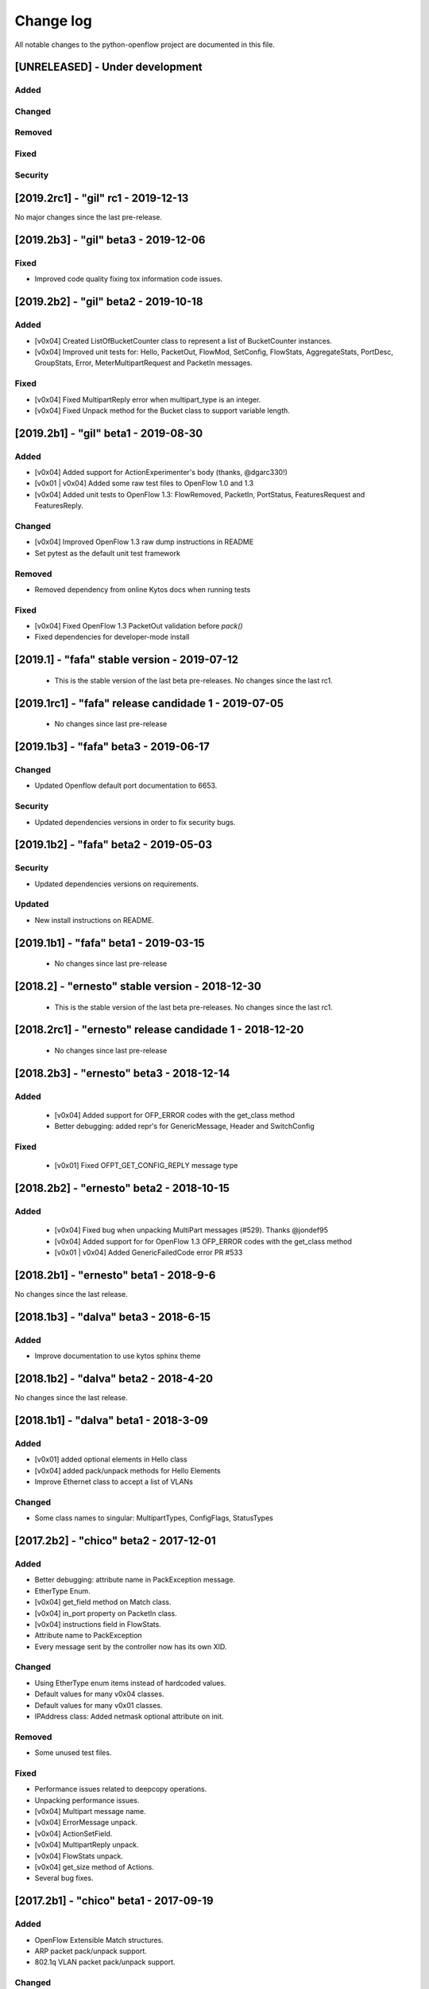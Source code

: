 ##########
Change log
##########
All notable changes to the python-openflow project are documented in this file.

[UNRELEASED] - Under development
********************************

Added
=====

Changed
=======

Removed
=======

Fixed
=====

Security
========


[2019.2rc1] - "gil" rc1 - 2019-12-13
************************************

No major changes since the last pre-release.


[2019.2b3] - "gil" beta3 - 2019-12-06
*************************************

Fixed
=====
- Improved code quality fixing tox information code issues.

[2019.2b2] - "gil" beta2 - 2019-10-18
**************************************

Added
=====
- [v0x04] Created ListOfBucketCounter class to represent a list of
  BucketCounter instances.
- [v0x04] Improved unit tests for: Hello, PacketOut, FlowMod,
  SetConfig, FlowStats, AggregateStats, PortDesc, GroupStats,
  Error, MeterMultipartRequest and PacketIn messages.

Fixed
=====
- [v0x04] Fixed MultipartReply error when multipart_type is an integer.
- [v0x04] Fixed Unpack method for the Bucket class to support
  variable length.

[2019.2b1] - "gil" beta1 - 2019-08-30
**************************************

Added
=====
- [v0x04] Added support for ActionExperimenter's body (thanks, @dgarc330!)
- [v0x01 | v0x04] Added some raw test files to OpenFlow 1.0 and 1.3
- [v0x04] Added unit tests to OpenFlow 1.3: FlowRemoved, PacketIn, PortStatus,
  FeaturesRequest and FeaturesReply.

Changed
=======
- [v0x04] Improved OpenFlow 1.3 raw dump instructions in README
- Set pytest as the default unit test framework

Removed
=======
- Removed dependency from online Kytos docs when running tests

Fixed
=====
- [v0x04] Fixed OpenFlow 1.3 PacketOut validation before `pack()`
- Fixed dependencies for developer-mode install


[2019.1] - "fafa" stable version - 2019-07-12
*********************************************

 - This is the stable version of the last beta pre-releases.
   No changes since the last rc1.

[2019.1rc1] - "fafa" release candidade 1 - 2019-07-05
*****************************************************

 - No changes since last pre-release

[2019.1b3] - "fafa" beta3 - 2019-06-17
**************************************
Changed
=======
- Updated Openflow default port documentation to 6653.

Security
========
- Updated dependencies versions in order to fix security bugs.


[2019.1b2] - "fafa" beta2 - 2019-05-03
**************************************

Security
========
- Updated dependencies versions on requirements.

Updated
=======
- New install instructions on README.

[2019.1b1] - "fafa" beta1 - 2019-03-15
**************************************

 - No changes since last pre-release

[2018.2] - "ernesto" stable version - 2018-12-30
************************************************

 - This is the stable version of the last beta pre-releases.
   No changes since the last rc1.

[2018.2rc1] - "ernesto" release candidade 1 - 2018-12-20
********************************************************

 - No changes since last pre-release

[2018.2b3] - "ernesto" beta3 - 2018-12-14
***************************************

Added
=====
 - [v0x04] Added support for OFP_ERROR codes with the get_class method
 - Better debugging: added repr's for GenericMessage, Header and SwitchConfig

Fixed
=====
 - [v0x01] Fixed OFPT_GET_CONFIG_REPLY message type


[2018.2b2] - "ernesto" beta2 - 2018-10-15
***************************************
Added
=====
 - [v0x04] Fixed bug when unpacking MultiPart messages (#529). Thanks @jondef95
 - [v0x04] Added support for for OpenFlow 1.3 OFP_ERROR codes with the get_class method
 - [v0x01 | v0x04] Added GenericFailedCode error PR #533

[2018.2b1] - "ernesto" beta1 - 2018-9-6
***************************************
No changes since the last release.

[2018.1b3] - "dalva" beta3 - 2018-6-15
***************************************
Added
=====
- Improve documentation to use kytos sphinx theme

[2018.1b2] - "dalva" beta2 - 2018-4-20
***************************************
No changes since the last release.

[2018.1b1] - "dalva" beta1 - 2018-3-09
***************************************
Added
=====
- [v0x01] added optional elements in Hello class
- [v0x04] added pack/unpack methods for Hello Elements
- Improve Ethernet class to accept a list of VLANs

Changed
=======
- Some class names to singular: MultipartTypes, ConfigFlags, StatusTypes

[2017.2b2] - "chico" beta2 - 2017-12-01
***************************************
Added
=====
- Better debugging: attribute name in PackException message.
- EtherType Enum.
- [v0x04] get_field method on Match class.
- [v0x04] in_port property on PacketIn class.
- [v0x04] instructions field in FlowStats.
- Attribute name to PackException
- Every message sent by the controller now has its own XID.

Changed
=======
- Using EtherType enum items instead of hardcoded values.
- Default values for many v0x04 classes.
- Default values for many v0x01 classes.
- IPAddress class: Added netmask optional attribute on init.

Removed
=======
- Some unused test files.

Fixed
=====
- Performance issues related to deepcopy operations.
- Unpacking performance issues.
- [v0x04] Multipart message name.
- [v0x04] ErrorMessage unpack.
- [v0x04] ActionSetField.
- [v0x04] MultipartReply unpack.
- [v0x04] FlowStats unpack.
- [v0x04] get_size method of Actions.
- Several bug fixes.

[2017.2b1] - "chico" beta1 - 2017-09-19
***************************************
Added
=====
- OpenFlow Extensible Match structures.
- ARP packet pack/unpack support.
- 802.1q VLAN packet pack/unpack support.

Changed
=======
- Improved packet validation and unpacking.
- Yala substitutes Pylama as the main linter checker.
- Requirements files updated and restructured.

Removed
=======
- Unused and duplicated files.

Fixed
=====
- Some missing classes and elements were included.
- Some test fixes.
- Several bug fixes.


[2017.1] - "bethania" - 2017-07-06
**********************************
Changed
=======
- Documentation updated and improved.

Fixed
=====
- Some bug fixes.


[2017.1b3] - "bethania" beta3 - 2017-06-16
******************************************
Added
=====
- IPv4 packet pack/unpack support.

Changed
=======
- Raise ValueError if not using bytes (e.g. string) in BinaryData.
- Changed docs to show a dropdown button with all python-openflow releases.

Fixed
=====
- [v0x01] Fixed method to unpack error messages.
- documentation: fixed links and build warnings.
- A few bug fixes.


[2017.1b2] - "bethania" beta2 - 2017-05-05
******************************************
Added
=====
- Continuous integration, with Code Quality Score and test coverage.

Changed
=======
- Attributes with Python reserved names were renamed:
    - :code:`len` was renamed to :code:`length`
    - :code:`type` and :code:`property` received a prefix with the Class name.
- Enums of the OpenFlow structures changed to IntEnums, to make easier
  comparisons with integer values.
- Updated requirements.txt
- 'data' fields included for symmetric messages, like echo requests/replies.
- Documentation updated.

Removed
=======
- [v0x02] references, as it is not implemented yet.

Fixed
=====
- Pypi package is fixed and working.
- Several bug fixes.


[2017.1b1] - "bethania" beta1 - 2017-03-24
******************************************
Added
=====
- OF v0x04 - 1.3.5 - version support

Changed
=======
- v0x04
    - Finished implementation
    - Test improvements
- v0x01 - Numerous Fixes
- New and updated tests for 0x04
- OF v0x04 1.3.0 - Compliance fixes
- Test improvements
- Refactoring:
    - Use of Python 3.6 class attribute order preservation
    - New inheritance model, MetaStruct refactored
- Support for Python 3.6 and later
- Improved docs organization
- Added support to AggregationStats and FlowStats
- StatsRequest/Reply packing/unpacking
- Updated docs: install instructions
- Test improvements: fixes, refactoring.
- Refactoring: basic_types.py
- [v0x04] Adding multipart reply and request messages with tests
- Numerous 0x04 implementations
- Improved continuous integration
- v0x01 fixes
- Adding constant files to manage constants in NApps
- Moving foundation module to pyof root folder (same with tests)

[2016.2a1] - alpha1 - 2016-09-11
********************************
Changed
=======
- Enum fixes
- More detailed unpack error messages
- Refactoring: import classes instead of modules
- lint fixes and docs generation
- Pip support

[2016.1a1] - alpha1 - 2016-08-06
********************************
Changed
=======
- many doc and docstrings fixes and enhancements
    - from markdown to restructuredtext
    - doctests
- pypi
- code optimizations.
- many unittests added
- Pack, Unpack and GenericType refactor.
- added GenericBitMask class
- BitMask classes can behave like enums
- python3 compliance on MetaStruct inheritance declaration
- revision of bitmasks and enums
- fixes on enums and GenericStruct inheritance
- object equality comparison on Generic Types and Structs
- Refactor to accept Python basic types as messages attributes.
- Messages type conversion during the pack operation.
- Better documentation
- Several fixes, including GenericMessage pack method.
- Added ConstantTypeList and ListOf* classes
- Added BinaryData into packet in and out
- Added new basic types and new exceptions
- Changed message types from GenericStruct to GenericMessage
- Added FeaturesReply Class
- Validation on pack
- Fix Package setup
- Docs: added support for Sphinx
- new workflow for the project
    - Added explanation and figures to illustrate the workflow.
    - Added a special workflow to hotfix and security fix.
- better readme on contribute and hacking
    - added a test badge to readme
    - update LICENSE
- Numerous test improvements
    - Enable test on setup with setuptools
    - Added some files with OpenFlow binary data for testing
- added Port Status messages class and enums definitions
- added vendor message file and class implementation
- Recode to transform the project into a Python Project
- multiple stats messages implementations
- added requirements file.
- improvements to project structure
- added Project Structure section on README
- pack / unpack refactoring for compliance with OF v0x01
- added unit tests
- docstrings documentation improvements
- Test restructure
- Added MIT License
- several compilation fixes.
- package and imports structure refactoring.
- Added classes for flow statistics.
- Classes to improve Exception Handling
- refactoring to use python3 Enum class
- Added thread implementation for socket handle.
- Use of metaclasses for messages and structs implementation.
- Fixes on HELLO Packet implementation
- initial skeleton to implement introspection
- MessageGeneric class
- better readme and hacking instructions
- better organization on problem description
- added messages, todo and instructions

[2013.1a1] - Initial - 2013-08-06
*********************************
Added
=====
- initial implementation
- support for OF v0x01 messages building and parsing
